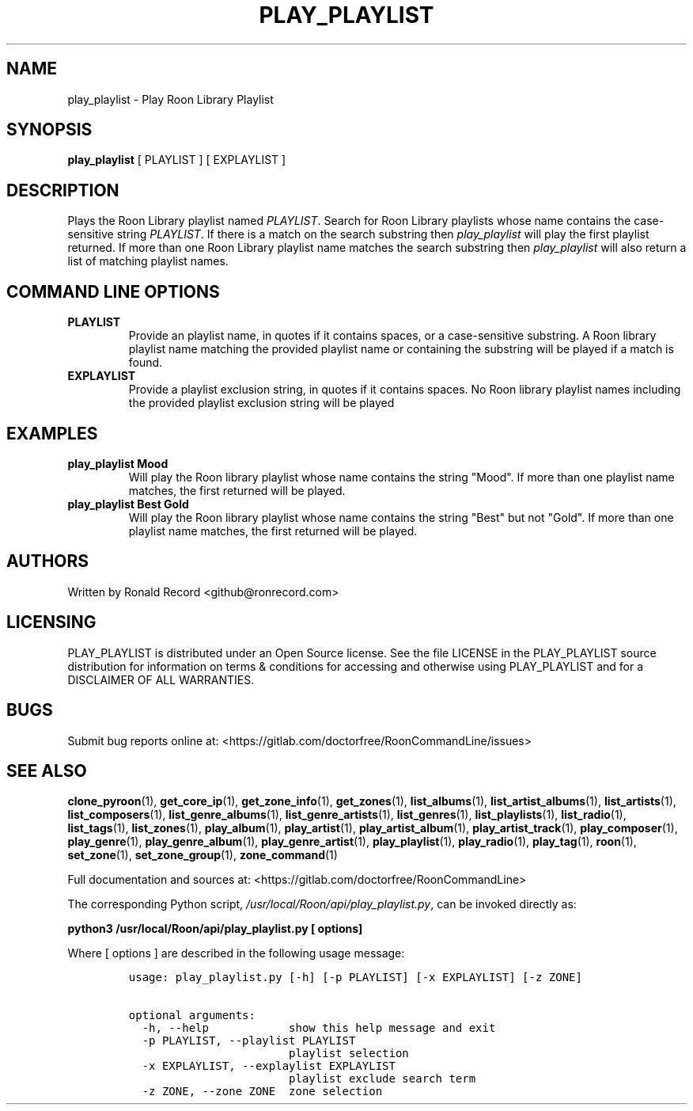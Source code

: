 .\" Automatically generated by Pandoc 2.19.2
.\"
.\" Define V font for inline verbatim, using C font in formats
.\" that render this, and otherwise B font.
.ie "\f[CB]x\f[]"x" \{\
. ftr V B
. ftr VI BI
. ftr VB B
. ftr VBI BI
.\}
.el \{\
. ftr V CR
. ftr VI CI
. ftr VB CB
. ftr VBI CBI
.\}
.TH "PLAY_PLAYLIST" "1" "December 05, 2021" "play_playlist 2.0.1" "User Manual"
.hy
.SH NAME
.PP
play_playlist - Play Roon Library Playlist
.SH SYNOPSIS
.PP
\f[B]play_playlist\f[R] [ PLAYLIST ] [ EXPLAYLIST ]
.SH DESCRIPTION
.PP
Plays the Roon Library playlist named \f[I]PLAYLIST\f[R].
Search for Roon Library playlists whose name contains the case-sensitive
string \f[I]PLAYLIST\f[R].
If there is a match on the search substring then \f[I]play_playlist\f[R]
will play the first playlist returned.
If more than one Roon Library playlist name matches the search substring
then \f[I]play_playlist\f[R] will also return a list of matching
playlist names.
.SH COMMAND LINE OPTIONS
.TP
\f[B]PLAYLIST\f[R]
Provide an playlist name, in quotes if it contains spaces, or a
case-sensitive substring.
A Roon library playlist name matching the provided playlist name or
containing the substring will be played if a match is found.
.TP
\f[B]EXPLAYLIST\f[R]
Provide a playlist exclusion string, in quotes if it contains spaces.
No Roon library playlist names including the provided playlist exclusion
string will be played
.SH EXAMPLES
.TP
\f[B]play_playlist Mood\f[R]
Will play the Roon library playlist whose name contains the string
\[dq]Mood\[dq].
If more than one playlist name matches, the first returned will be
played.
.TP
\f[B]play_playlist Best Gold\f[R]
Will play the Roon library playlist whose name contains the string
\[dq]Best\[dq] but not \[dq]Gold\[dq].
If more than one playlist name matches, the first returned will be
played.
.SH AUTHORS
.PP
Written by Ronald Record <github@ronrecord.com>
.SH LICENSING
.PP
PLAY_PLAYLIST is distributed under an Open Source license.
See the file LICENSE in the PLAY_PLAYLIST source distribution for
information on terms & conditions for accessing and otherwise using
PLAY_PLAYLIST and for a DISCLAIMER OF ALL WARRANTIES.
.SH BUGS
.PP
Submit bug reports online at:
<https://gitlab.com/doctorfree/RoonCommandLine/issues>
.SH SEE ALSO
.PP
\f[B]clone_pyroon\f[R](1), \f[B]get_core_ip\f[R](1),
\f[B]get_zone_info\f[R](1), \f[B]get_zones\f[R](1),
\f[B]list_albums\f[R](1), \f[B]list_artist_albums\f[R](1),
\f[B]list_artists\f[R](1), \f[B]list_composers\f[R](1),
\f[B]list_genre_albums\f[R](1), \f[B]list_genre_artists\f[R](1),
\f[B]list_genres\f[R](1), \f[B]list_playlists\f[R](1),
\f[B]list_radio\f[R](1), \f[B]list_tags\f[R](1),
\f[B]list_zones\f[R](1), \f[B]play_album\f[R](1),
\f[B]play_artist\f[R](1), \f[B]play_artist_album\f[R](1),
\f[B]play_artist_track\f[R](1), \f[B]play_composer\f[R](1),
\f[B]play_genre\f[R](1), \f[B]play_genre_album\f[R](1),
\f[B]play_genre_artist\f[R](1), \f[B]play_playlist\f[R](1),
\f[B]play_radio\f[R](1), \f[B]play_tag\f[R](1), \f[B]roon\f[R](1),
\f[B]set_zone\f[R](1), \f[B]set_zone_group\f[R](1),
\f[B]zone_command\f[R](1)
.PP
Full documentation and sources at:
<https://gitlab.com/doctorfree/RoonCommandLine>
.PP
The corresponding Python script,
\f[I]/usr/local/Roon/api/play_playlist.py\f[R], can be invoked directly
as:
.PP
\f[B]python3 /usr/local/Roon/api/play_playlist.py [ options]\f[R]
.PP
Where [ options ] are described in the following usage message:
.IP
.nf
\f[C]
usage: play_playlist.py [-h] [-p PLAYLIST] [-x EXPLAYLIST] [-z ZONE]

optional arguments:
  -h, --help            show this help message and exit
  -p PLAYLIST, --playlist PLAYLIST
                        playlist selection
  -x EXPLAYLIST, --explaylist EXPLAYLIST
                        playlist exclude search term
  -z ZONE, --zone ZONE  zone selection
\f[R]
.fi
